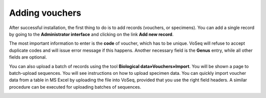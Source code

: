 .. _adding_vouchers:

^^^^^^^^^^^^^^^
Adding vouchers
^^^^^^^^^^^^^^^

After successful installation, the first thing to do is to add records (vouchers,
or specimens). You can add a single record by going to the
**Administrator interface** and clicking on the link **Add new record**.

.. image:: ../images/add_new_record.png
   :align: center
   :width: 452px

The most important information to enter is the **code** of voucher, which has to
be unique. VoSeq will refuse to accept duplicate codes and will issue error message
if this happens. Another necessary field is the **Genus** entry, while all other
fields are optional.

You can also upload a batch of records using the tool **Biological data»Vouchers»Import**.
You will be shown a page to batch-upload sequences. You will see instructions on
how to upload specimen data.
You can quickly import voucher data from a table in MS Excel by uploading the file
into VoSeq, provided that you use the right field headers.
A similar procedure can be executed for uploading batches of sequences.

.. image:: ../images/batch_record_upload.png
   :align: center
   :width: 517px

